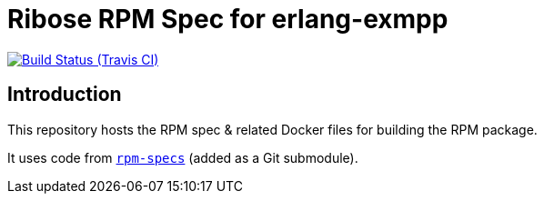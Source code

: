 = Ribose RPM Spec for erlang-exmpp

image:https://img.shields.io/travis/riboseinc/rpm-spec-erlang-exmpp/master.svg[Build Status (Travis CI), link=https://travis-ci.org/riboseinc/rpm-spec-erlang-exmpp]

== Introduction

This repository hosts the RPM spec & related Docker files for building the RPM
package.

It uses code from https://github.com/riboseinc/rpm-specs[`rpm-specs`]
(added as a Git submodule).
